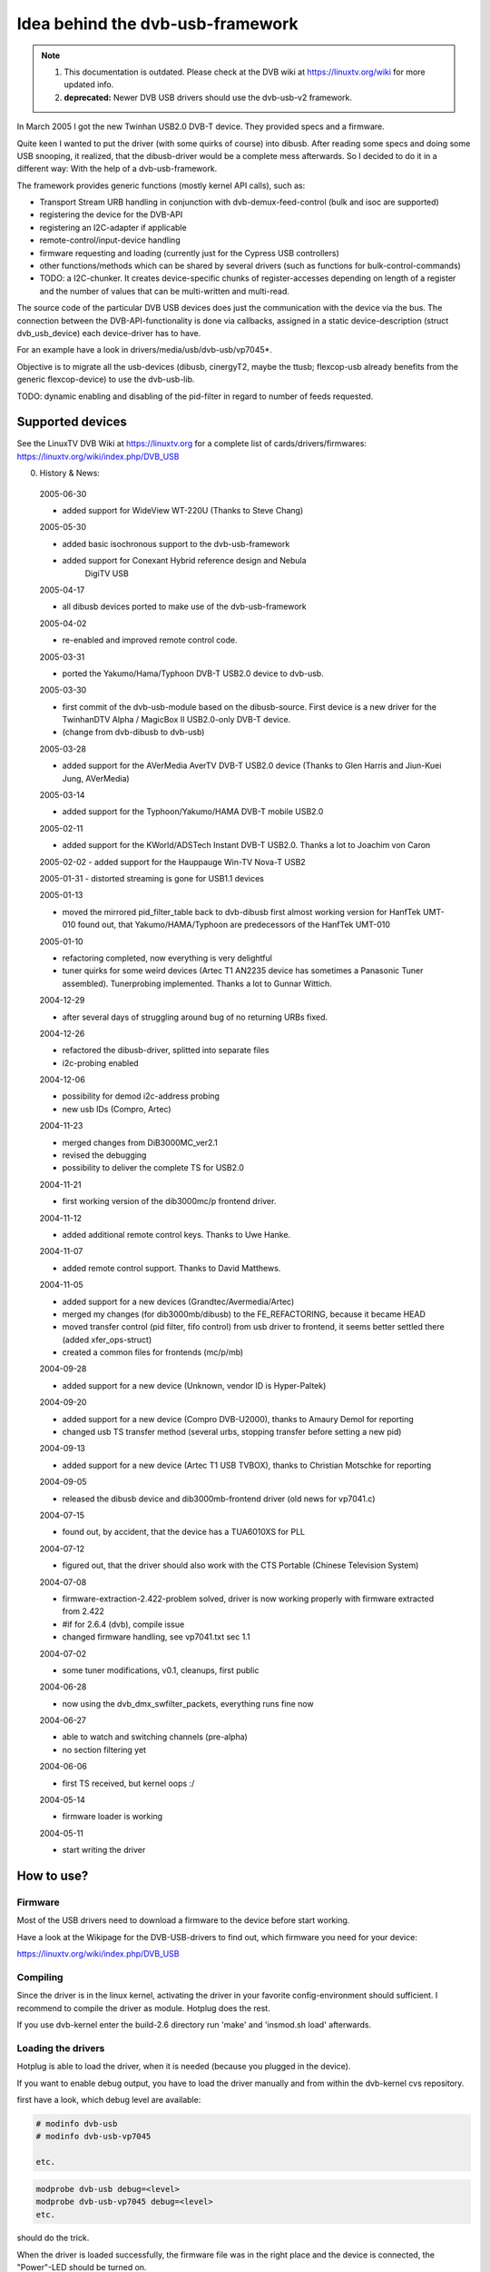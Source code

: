 Idea behind the dvb-usb-framework
=================================

.. note::

   #) This documentation is outdated. Please check at the DVB wiki
      at https://linuxtv.org/wiki for more updated info.

   #) **deprecated:** Newer DVB USB drivers should use the dvb-usb-v2 framework.

In March 2005 I got the new Twinhan USB2.0 DVB-T device. They provided specs
and a firmware.

Quite keen I wanted to put the driver (with some quirks of course) into dibusb.
After reading some specs and doing some USB snooping, it realized, that the
dibusb-driver would be a complete mess afterwards. So I decided to do it in a
different way: With the help of a dvb-usb-framework.

The framework provides generic functions (mostly kernel API calls), such as:

- Transport Stream URB handling in conjunction with dvb-demux-feed-control
  (bulk and isoc are supported)
- registering the device for the DVB-API
- registering an I2C-adapter if applicable
- remote-control/input-device handling
- firmware requesting and loading (currently just for the Cypress USB
  controllers)
- other functions/methods which can be shared by several drivers (such as
  functions for bulk-control-commands)
- TODO: a I2C-chunker. It creates device-specific chunks of register-accesses
  depending on length of a register and the number of values that can be
  multi-written and multi-read.

The source code of the particular DVB USB devices does just the communication
with the device via the bus. The connection between the DVB-API-functionality
is done via callbacks, assigned in a static device-description (struct
dvb_usb_device) each device-driver has to have.

For an example have a look in drivers/media/usb/dvb-usb/vp7045*.

Objective is to migrate all the usb-devices (dibusb, cinergyT2, maybe the
ttusb; flexcop-usb already benefits from the generic flexcop-device) to use
the dvb-usb-lib.

TODO: dynamic enabling and disabling of the pid-filter in regard to number of
feeds requested.

Supported devices
-----------------

See the LinuxTV DVB Wiki at https://linuxtv.org for a complete list of
cards/drivers/firmwares:
https://linuxtv.org/wiki/index.php/DVB_USB

0. History & News:

  2005-06-30

  - added support for WideView WT-220U (Thanks to Steve Chang)

  2005-05-30

  - added basic isochronous support to the dvb-usb-framework
  - added support for Conexant Hybrid reference design and Nebula
	       DigiTV USB

  2005-04-17

  - all dibusb devices ported to make use of the dvb-usb-framework

  2005-04-02

  - re-enabled and improved remote control code.

  2005-03-31

  - ported the Yakumo/Hama/Typhoon DVB-T USB2.0 device to dvb-usb.

  2005-03-30

  - first commit of the dvb-usb-module based on the dibusb-source.
    First device is a new driver for the
    TwinhanDTV Alpha / MagicBox II USB2.0-only DVB-T device.
  - (change from dvb-dibusb to dvb-usb)

  2005-03-28

  - added support for the AVerMedia AverTV DVB-T USB2.0 device
    (Thanks to Glen Harris and Jiun-Kuei Jung, AVerMedia)

  2005-03-14

  - added support for the Typhoon/Yakumo/HAMA DVB-T mobile USB2.0

  2005-02-11

  - added support for the KWorld/ADSTech Instant DVB-T USB2.0.
    Thanks a lot to Joachim von Caron

  2005-02-02
  - added support for the Hauppauge Win-TV Nova-T USB2

  2005-01-31
  - distorted streaming is gone for USB1.1 devices

  2005-01-13

  - moved the mirrored pid_filter_table back to dvb-dibusb
    first almost working version for HanfTek UMT-010
    found out, that Yakumo/HAMA/Typhoon are predecessors of the HanfTek UMT-010

  2005-01-10

  - refactoring completed, now everything is very delightful

  - tuner quirks for some weird devices (Artec T1 AN2235 device has sometimes a
    Panasonic Tuner assembled). Tunerprobing implemented.
    Thanks a lot to Gunnar Wittich.

  2004-12-29

  - after several days of struggling around bug of no returning URBs fixed.

  2004-12-26

  - refactored the dibusb-driver, splitted into separate files
  - i2c-probing enabled

  2004-12-06

  - possibility for demod i2c-address probing
  - new usb IDs (Compro, Artec)

  2004-11-23

  - merged changes from DiB3000MC_ver2.1
  - revised the debugging
  - possibility to deliver the complete TS for USB2.0

  2004-11-21

  - first working version of the dib3000mc/p frontend driver.

  2004-11-12

  - added additional remote control keys. Thanks to Uwe Hanke.

  2004-11-07

  - added remote control support. Thanks to David Matthews.

  2004-11-05

  - added support for a new devices (Grandtec/Avermedia/Artec)
  - merged my changes (for dib3000mb/dibusb) to the FE_REFACTORING, because it became HEAD
  - moved transfer control (pid filter, fifo control) from usb driver to frontend, it seems
    better settled there (added xfer_ops-struct)
  - created a common files for frontends (mc/p/mb)

  2004-09-28

  - added support for a new device (Unknown, vendor ID is Hyper-Paltek)

  2004-09-20

  - added support for a new device (Compro DVB-U2000), thanks
    to Amaury Demol for reporting
  - changed usb TS transfer method (several urbs, stopping transfer
    before setting a new pid)

  2004-09-13

  - added support for a new device (Artec T1 USB TVBOX), thanks
    to Christian Motschke for reporting

  2004-09-05

  - released the dibusb device and dib3000mb-frontend driver
    (old news for vp7041.c)

  2004-07-15

  - found out, by accident, that the device has a TUA6010XS for PLL

  2004-07-12

  - figured out, that the driver should also work with the
    CTS Portable (Chinese Television System)

  2004-07-08

  - firmware-extraction-2.422-problem solved, driver is now working
    properly with firmware extracted from 2.422
  - #if for 2.6.4 (dvb), compile issue
  - changed firmware handling, see vp7041.txt sec 1.1

  2004-07-02

  - some tuner modifications, v0.1, cleanups, first public

  2004-06-28

  - now using the dvb_dmx_swfilter_packets, everything runs fine now

  2004-06-27

  - able to watch and switching channels (pre-alpha)
  - no section filtering yet

  2004-06-06

  - first TS received, but kernel oops :/

  2004-05-14

  - firmware loader is working

  2004-05-11

  - start writing the driver

How to use?
-----------

Firmware
~~~~~~~~

Most of the USB drivers need to download a firmware to the device before start
working.

Have a look at the Wikipage for the DVB-USB-drivers to find out, which firmware
you need for your device:

https://linuxtv.org/wiki/index.php/DVB_USB

Compiling
~~~~~~~~~

Since the driver is in the linux kernel, activating the driver in
your favorite config-environment should sufficient. I recommend
to compile the driver as module. Hotplug does the rest.

If you use dvb-kernel enter the build-2.6 directory run 'make' and 'insmod.sh
load' afterwards.

Loading the drivers
~~~~~~~~~~~~~~~~~~~

Hotplug is able to load the driver, when it is needed (because you plugged
in the device).

If you want to enable debug output, you have to load the driver manually and
from within the dvb-kernel cvs repository.

first have a look, which debug level are available:

.. code-block:: none

	# modinfo dvb-usb
	# modinfo dvb-usb-vp7045

	etc.

.. code-block:: none

	modprobe dvb-usb debug=<level>
	modprobe dvb-usb-vp7045 debug=<level>
	etc.

should do the trick.

When the driver is loaded successfully, the firmware file was in
the right place and the device is connected, the "Power"-LED should be
turned on.

At this point you should be able to start a dvb-capable application. I'm use
(t|s)zap, mplayer and dvbscan to test the basics. VDR-xine provides the
long-term test scenario.

Known problems and bugs
-----------------------

- Don't remove the USB device while running an DVB application, your system
  will go crazy or die most likely.

Adding support for devices
~~~~~~~~~~~~~~~~~~~~~~~~~~

TODO

USB1.1 Bandwidth limitation
~~~~~~~~~~~~~~~~~~~~~~~~~~~

A lot of the currently supported devices are USB1.1 and thus they have a
maximum bandwidth of about 5-6 MBit/s when connected to a USB2.0 hub.
This is not enough for receiving the complete transport stream of a
DVB-T channel (which is about 16 MBit/s). Normally this is not a
problem, if you only want to watch TV (this does not apply for HDTV),
but watching a channel while recording another channel on the same
frequency simply does not work very well. This applies to all USB1.1
DVB-T devices, not just the dvb-usb-devices)

The bug, where the TS is distorted by a heavy usage of the device is gone
definitely. All dvb-usb-devices I was using (Twinhan, Kworld, DiBcom) are
working like charm now with VDR. Sometimes I even was able to record a channel
and watch another one.

Comments
~~~~~~~~

Patches, comments and suggestions are very very welcome.

3. Acknowledgements
-------------------

   Amaury Demol (Amaury.Demol@parrot.com) and Francois Kanounnikoff from DiBcom for
   providing specs, code and help, on which the dvb-dibusb, dib3000mb and
   dib3000mc are based.

   David Matthews for identifying a new device type (Artec T1 with AN2235)
   and for extending dibusb with remote control event handling. Thank you.

   Alex Woods for frequently answering question about usb and dvb
   stuff, a big thank you.

   Bernd Wagner for helping with huge bug reports and discussions.

   Gunnar Wittich and Joachim von Caron for their trust for providing
   root-shells on their machines to implement support for new devices.

   Allan Third and Michael Hutchinson for their help to write the Nebula
   digitv-driver.

   Glen Harris for bringing up, that there is a new dibusb-device and Jiun-Kuei
   Jung from AVerMedia who kindly provided a special firmware to get the device
   up and running in Linux.

   Jennifer Chen, Jeff and Jack from Twinhan for kindly supporting by
   writing the vp7045-driver.

   Steve Chang from WideView for providing information for new devices and
   firmware files.

   Michael Paxton for submitting remote control keymaps.

   Some guys on the linux-dvb mailing list for encouraging me.

   Peter Schildmann >peter.schildmann-nospam-at-web.de< for his
   user-level firmware loader, which saves a lot of time
   (when writing the vp7041 driver)

   Ulf Hermenau for helping me out with traditional chinese.

   André Smoktun and Christian Frömmel for supporting me with
   hardware and listening to my problems very patiently.
